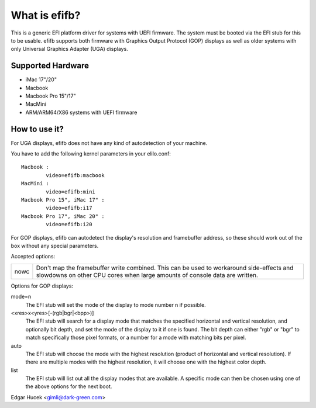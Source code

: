 ==============
What is efifb?
==============

This is a generic EFI platform driver for systems with UEFI firmware. The
system must be booted via the EFI stub for this to be usable. efifb supports
both firmware with Graphics Output Protocol (GOP) displays as well as older
systems with only Universal Graphics Adapter (UGA) displays.

Supported Hardware
==================

- iMac 17"/20"
- Macbook
- Macbook Pro 15"/17"
- MacMini
- ARM/ARM64/X86 systems with UEFI firmware

How to use it?
==============

For UGA displays, efifb does not have any kind of autodetection of your
machine.

You have to add the following kernel parameters in your elilo.conf::

	Macbook :
		video=efifb:macbook
	MacMini :
		video=efifb:mini
	Macbook Pro 15", iMac 17" :
		video=efifb:i17
	Macbook Pro 17", iMac 20" :
		video=efifb:i20

For GOP displays, efifb can autodetect the display's resolution and framebuffer
address, so these should work out of the box without any special parameters.

Accepted options:

======= ===========================================================
nowc	Don't map the framebuffer write combined. This can be used
	to workaround side-effects and slowdowns on other CPU cores
	when large amounts of console data are written.
======= ===========================================================

Options for GOP displays:

mode=n
        The EFI stub will set the mode of the display to mode number n if
        possible.

<xres>x<yres>[-(rgb|bgr|<bpp>)]
        The EFI stub will search for a display mode that matches the specified
        horizontal and vertical resolution, and optionally bit depth, and set
        the mode of the display to it if one is found. The bit depth can either
        "rgb" or "bgr" to match specifically those pixel formats, or a number
        for a mode with matching bits per pixel.

auto
        The EFI stub will choose the mode with the highest resolution (product
        of horizontal and vertical resolution). If there are multiple modes
        with the highest resolution, it will choose one with the highest color
        depth.

list
        The EFI stub will list out all the display modes that are available. A
        specific mode can then be chosen using one of the above options for the
        next boot.

Edgar Hucek <gimli@dark-green.com>
